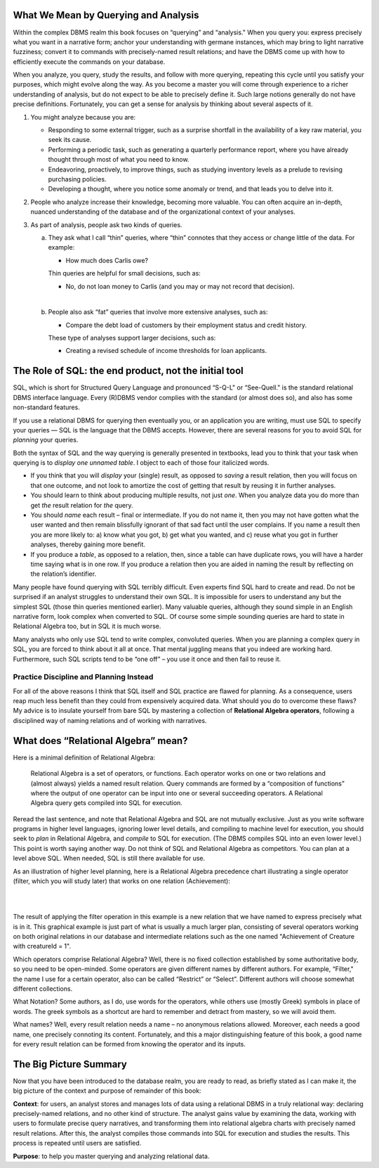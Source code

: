 What We Mean by Querying and Analysis
--------------------------------------

Within the complex DBMS realm this book focuses on “querying” and “analysis." When you query you: express precisely what you want in a narrative form; anchor your understanding with germane instances, which may bring to light narrative fuzziness; convert it to commands with precisely-named result relations; and have the DBMS come up with how to efficiently execute the commands on your database.

When you analyze, you query, study the results, and follow with more querying, repeating this cycle until you satisfy your purposes, which might evolve along the way. As you become a master you will come through experience to a richer understanding of analysis, but do not expect to be able to precisely define it. Such large notions generally do not have precise definitions. Fortunately, you can get a sense for analysis by thinking about several aspects of it.

1. You might analyze because you are:

   -  Responding to some external trigger, such as a surprise shortfall in the availability of a key raw material, you seek its cause.

   -  Performing a periodic task, such as generating a quarterly performance report, where you have already thought through most of what you need to know.

   -  Endeavoring, proactively, to improve things, such as studying inventory levels as a prelude to revising purchasing policies.

   -  Developing a thought, where you notice some anomaly or trend, and that leads you to delve into it.

2. People who analyze increase their knowledge, becoming more valuable. You can often acquire an in-depth, nuanced understanding of the database and of the organizational context of your analyses.

3. As part of analysis, people ask two kinds of queries. 

   a. They ask what I call “thin” queries, where “thin” connotes that they access or change little of the data. For example:

      -  How much does Carlis owe?

      Thin queries are helpful for small decisions, such as:

      -  No, do not loan money to Carlis (and you may or may not record that decision).

   |

   b. People also ask “fat” queries that involve more extensive analyses, such as:

      -  Compare the debt load of customers by their employment status and credit history.

      These type of analyses support larger decisions, such as:

      -  Creating a revised schedule of income thresholds for loan applicants.


The Role of SQL: the end product, not the initial tool
------------------------------------------------------

SQL, which is short for Structured Query Language and pronounced “S-Q-L" or “See-Quell." is the standard relational DBMS interface language. Every (R)DBMS vendor complies with the standard (or almost does so), and also has some non-standard features.

If you use a relational DBMS for querying then eventually you, or an application you are writing, must use SQL to specify your queries — SQL is the language that the DBMS accepts. However, there are several reasons for you to avoid SQL for *planning* your queries.

Both the syntax of SQL and the way querying is generally presented in textbooks, lead you to think that your task when querying is to *display one unnamed table*. I object to each of those four italicized words.

-  If you think that you will *display* your (single) result, as opposed to *saving* a result relation, then you will focus on that one outcome, and not look to amortize the cost of getting that result by reusing it in further analyses.

-  You should learn to think about producing multiple results, not just *one*. When you analyze data you do more than get *the* result relation for *the* query.

-  You should *name* each result – final or intermediate. If you do not name it, then you may not have gotten what the user wanted and then remain blissfully ignorant of that sad fact until the user complains. If you name a result then you are more likely to: a) know what you got, b) get what you wanted, and c) reuse what you got in further analyses, thereby gaining more benefit.

-  If you produce a *table*, as opposed to a relation, then, since a table can have duplicate rows, you will have a harder time saying what is in one row. If you produce a relation then you are aided in naming the result by reflecting on the relation’s identifier.

Many people have found querying with SQL terribly difficult. Even experts find SQL hard to create and read. Do not be surprised if an analyst struggles to understand their own SQL. It is impossible for users to understand any but the simplest SQL (those thin queries mentioned earlier). Many valuable queries, although they sound simple in an English narrative form, look complex when converted to SQL. Of course some simple sounding queries are hard to state in Relational Algebra too, but in SQL it is much worse.

Many analysts who only use SQL tend to write complex, convoluted queries. When you are planning a complex query in SQL, you are forced to think about it all at once. That mental juggling means that you indeed are working hard. Furthermore, such SQL scripts tend to be “one off” – you use it once and then fail to reuse it.

Practice Discipline and Planning Instead
~~~~~~~~~~~~~~~~~~~~~~~~~~~~~~~~~~~~~~~~~

For all of the above reasons I think that SQL itself and SQL practice are flawed for planning. As a consequence, users reap much less benefit than they could from expensively acquired data. What should you do to overcome these flaws? My advice is to insulate yourself from bare SQL by mastering a collection of **Relational Algebra operators**, following a disciplined way of naming relations and of working with narratives.

What does “Relational Algebra” mean?
-------------------------------------

Here is a minimal definition of Relational Algebra:

      Relational Algebra is a set of operators, or functions. Each operator works on one or two relations and (almost always) yields a named result relation. Query commands are formed by a “composition of functions” where the output of one operator can be input into one or several succeeding operators. A Relational Algebra query gets compiled into SQL for execution.

Reread the last sentence, and note that Relational Algebra and SQL are not mutually exclusive. Just as you write software programs in higher level languages, ignoring lower level details, and compiling to machine level for execution, you should seek to *plan* in Relational Algebra, and *compile* to SQL for execution. (The DBMS compiles SQL into an even lower level.) This point is worth saying another way. Do not think of SQL and Relational Algebra as competitors. You can plan at a level above SQL. When needed, SQL is still there available for use.

As an illustration of higher level planning, here is a Relational Algebra precedence chart illustrating a single operator (filter, which you will study later) that works on one relation (Achievement):

|

.. image:: ../img/UnaryExamples/AchievementFilter.png
    :height: 200px
    :align: center
    :alt: Achievement filter operation chart

|

The result of applying the filter operation in this example is a new relation that we have named to express precisely what is in it. This graphical example is just part of what is usually a much larger plan, consisting of several operators working on both original relations in our database and intermediate relations such as the one named "Achievement of Creature with creatureId = 1".

Which operators comprise Relational Algebra? Well, there is no fixed collection established by some authoritative body, so you need to be open-minded. Some operators are given different names by different authors. For example, “Filter," the name I use for a certain operator, also can be called “Restrict” or “Select”. Different authors will choose somewhat different collections.

What Notation? Some authors, as I do, use words for the operators, while others use (mostly Greek) symbols in place of words. The greek symbols as a shortcut are hard to remember and detract from mastery, so we will avoid them.

What names? Well, every result relation needs a name – no anonymous relations allowed. Moreover, each needs a good name, one precisely connoting its content. Fortunately, and this a major distinguishing feature of this book, a good name for every result relation can be formed from knowing the operator and its inputs.

The Big Picture Summary
-----------------------

Now that you have been introduced to the database realm, you are ready to read, as briefly stated as I can make it, the big picture of the context and purpose of remainder of this book:

**Context**: for users, an analyst stores and manages lots of data using a relational DBMS in a truly relational way: declaring precisely-named relations, and no other kind of structure. The analyst gains value by examining the data, working with users to formulate precise query narratives, and transforming them into relational algebra charts with precisely named result relations.  After this, the analyst compiles those commands into SQL for execution and studies the results. This process is repeated until users are satisfied.


**Purpose**: to help you master querying and analyzing relational data.
